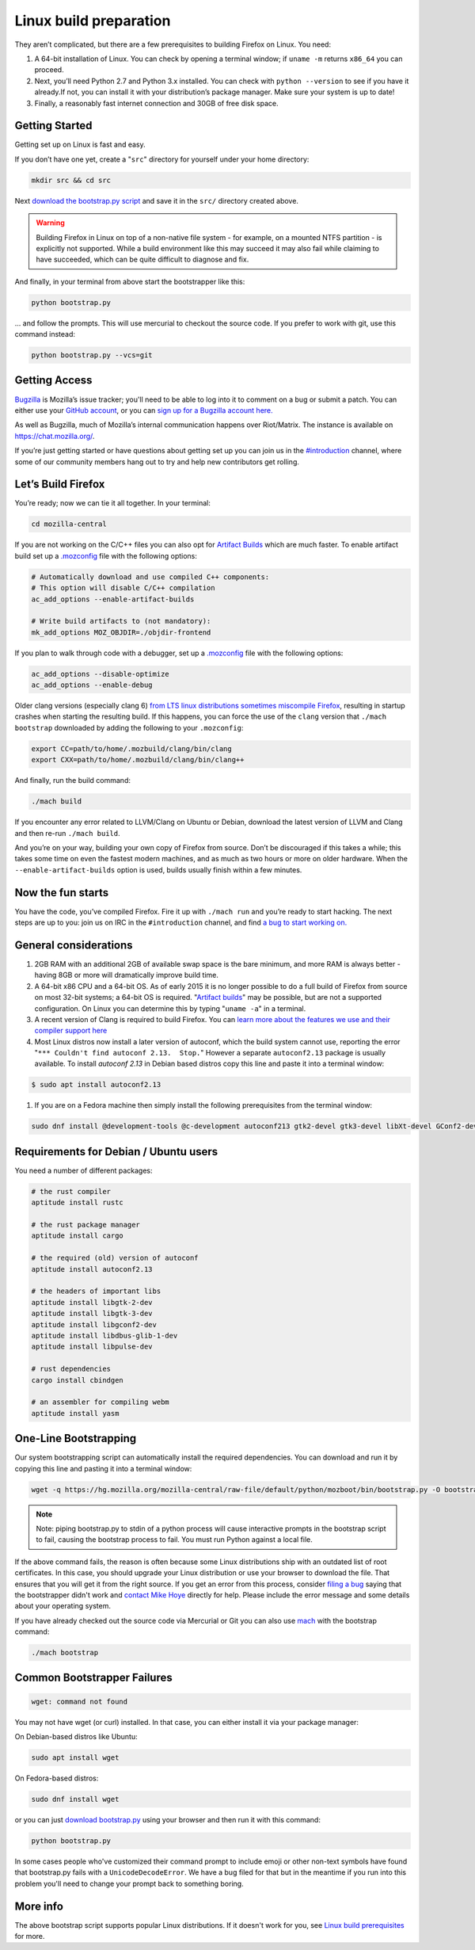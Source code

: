 .. _linux-build-documentation:

Linux build preparation
=======================

They aren’t complicated, but there are a few prerequisites to building Firefox on Linux. You need:

#. A 64-bit installation of Linux. You can check by opening a terminal window; if ``uname -m`` returns ``x86_64`` you can proceed.
#. Next, you’ll need Python 2.7 and Python 3.x installed. You can check with ``python --version`` to see if you have it already.If not, you can install it with your distribution’s package manager. Make sure your system is up to date!
#. Finally, a reasonably fast internet connection and 30GB of free disk space.

Getting Started
---------------

Getting set up on Linux is fast and easy.

If you don’t have one yet, create a "``src``" directory for
yourself under your home directory:

.. code-block:: shell

   mkdir src && cd src

Next `download the bootstrap.py
script <https://hg.mozilla.org/mozilla-central/raw-file/default/python/mozboot/bin/bootstrap.py>`__
and save it in the ``src/`` directory created above.

.. warning::

   Building Firefox in Linux on top of a non-native file system -
   for example, on a mounted NTFS partition - is explicitly not
   supported. While a build environment like this may succeed it
   may also fail while claiming to have succeeded, which can be
   quite difficult to diagnose and fix.

And finally, in your terminal from above start the bootstrapper
like this:

.. code-block:: shell

   python bootstrap.py

... and follow the prompts. This will use mercurial to checkout
the source code. If you prefer to work with git, use this command
instead:

.. code-block:: shell

   python bootstrap.py --vcs=git

Getting Access
--------------

`Bugzilla <https://bugzilla.mozilla.org/>`__ is Mozilla’s issue
tracker; you'll need to be able to log into it to comment on a bug
or submit a patch.  You can either use your `GitHub
account <https://github.com>`__, or you can `sign up for a
Bugzilla account
here. <https://bugzilla.mozilla.org/createaccount.cgi>`__

As well as Bugzilla, much of Mozilla’s internal communication
happens over Riot/Matrix. The instance is available on https://chat.mozilla.org/.

If you’re just getting started or have questions about getting set up you can join us in
the `#introduction <https://chat.mozilla.org/#/room/#introduction:mozilla.org>`__ channel,
where some of our community members hang out to try and help new contributors get rolling.

Let’s Build Firefox
-------------------

You’re ready; now we can tie it all together. In your terminal:

.. code-block:: shell

   cd mozilla-central

If you are not working on the C/C++ files you can also opt for
`Artifact
Builds <https://developer.mozilla.org/en-US/docs/Artifact_builds>`__
which are much faster. To enable artifact build set up a
`.mozconfig </en-US/docs/Mozilla/Developer_guide/Build_Instructions/Configuring_Build_Options>`__
file with the following options:

.. code-block:: shell

   # Automatically download and use compiled C++ components:
   # This option will disable C/C++ compilation
   ac_add_options --enable-artifact-builds

   # Write build artifacts to (not mandatory):
   mk_add_options MOZ_OBJDIR=./objdir-frontend

If you plan to walk through code with a debugger, set up a
`.mozconfig </en-US/docs/Mozilla/Developer_guide/Build_Instructions/Configuring_Build_Options>`__
file with the following options:

.. code-block:: shell

   ac_add_options --disable-optimize
   ac_add_options --enable-debug


Older clang versions (especially clang 6) `from LTS linux
distributions sometimes miscompile
Firefox <https://bugzilla.mozilla.org/show_bug.cgi?id=1594686>`__,
resulting in startup crashes when starting the resulting build.
If this happens, you can force the use of the ``clang`` version
that ``./mach bootstrap`` downloaded by adding the following to
your ``.mozconfig``:

.. code-block:: shell

   export CC=path/to/home/.mozbuild/clang/bin/clang
   export CXX=path/to/home/.mozbuild/clang/bin/clang++

And finally, run the build command:

.. code-block:: shell

   ./mach build

If you encounter any error related to LLVM/Clang on Ubuntu or
Debian, download the latest version of LLVM and Clang and then
re-run ``./mach build``.

And you’re on your way, building your own copy of Firefox from
source. Don’t be discouraged if this takes a while; this takes
some time on even the fastest modern machines, and as much as two
hours or more on older hardware. When the
``--enable-artifact-builds`` option is used, builds usually finish
within a few minutes.

Now the fun starts
------------------

You have the code, you’ve compiled Firefox. Fire it up with
``./mach run`` and you’re ready to start hacking. The next steps
are up to you: join us on IRC in the ``#introduction`` channel,
and find `a bug to start working
on. <https://codetribute.mozilla.org/>`__


General considerations
----------------------

#. 2GB RAM with an additional 2GB of available swap space is the bare minimum, and more RAM is always better - having 8GB or more will dramatically improve build time.
#. A 64-bit x86 CPU and a 64-bit OS. As of early 2015 it is no longer possible to do a full build of Firefox from source on most 32-bit systems; a 64-bit OS is required. "`Artifact builds <https://developer.mozilla.org/en-US/docs/Artifact_builds>`__" may be possible, but are not a supported configuration. On Linux you can determine this by typing "``uname -a``" in a terminal.
#. A recent version of Clang is required to build Firefox. You can `learn more about the features we use and their compiler support here <https://developer.mozilla.org/en-US/docs/Using_CXX_in_Mozilla_code>`__
#. Most Linux distros now install a later version of autoconf, which the build system cannot use, reporting the error "``*** Couldn't find autoconf 2.13.  Stop.``" However a separate ``autoconf2.13`` package is usually available. To install `autoconf 2.13` in Debian based distros copy this line and paste it into a terminal window:

.. code-block:: shell

   $ sudo apt install autoconf2.13

#. If you are on a Fedora machine then simply install the following prerequisites from the terminal window:

.. code-block:: shell

   sudo dnf install @development-tools @c-development autoconf213 gtk2-devel gtk3-devel libXt-devel GConf2-devel dbus-glib-devel yasm-devel alsa-lib-devel pulseaudio-libs-devel


Requirements for Debian / Ubuntu users
--------------------------------------

You need a number of different packages:

.. code-block:: shell

   # the rust compiler
   aptitude install rustc

   # the rust package manager
   aptitude install cargo

   # the required (old) version of autoconf
   aptitude install autoconf2.13

   # the headers of important libs
   aptitude install libgtk-2-dev
   aptitude install libgtk-3-dev
   aptitude install libgconf2-dev
   aptitude install libdbus-glib-1-dev
   aptitude install libpulse-dev

   # rust dependencies
   cargo install cbindgen

   # an assembler for compiling webm
   aptitude install yasm


One-Line Bootstrapping
----------------------

Our system bootstrapping script can automatically install the required
dependencies. You can download and run it by copying this line and
pasting it into a terminal window:

.. code-block:: shell

   wget -q https://hg.mozilla.org/mozilla-central/raw-file/default/python/mozboot/bin/bootstrap.py -O bootstrap.py && python bootstrap.py

.. note::

   Note: piping bootstrap.py to stdin of a python process will cause
   interactive prompts in the bootstrap script to fail, causing the
   bootstrap process to fail. You must run Python against a local file.

If the above command fails, the reason is often because some Linux
distributions ship with an outdated list of root certificates. In this
case, you should upgrade your Linux distribution or use your browser to
download the file. That ensures that you will get it from the right
source.
If you get an error from this process, consider `filing a
bug <https://bugzilla.mozilla.org/enter_bug.cgi?product=Core&component=Build%20Config>`__
saying that the bootstrapper didn't work and `contact Mike
Hoye <mailto:mhoye@mozilla.com>`__ directly for help. Please include the
error message and some details about your operating system.

If you have already checked out the source code via Mercurial or Git you
can also use `mach </en-US/docs/Developer_Guide/mach>`__ with the
bootstrap command:

.. code-block:: shell

   ./mach bootstrap



Common Bootstrapper Failures
----------------------------

.. code-block:: shell

   wget: command not found

You may not have wget (or curl) installed. In that case, you can either
install it via your package manager: 

On Debian-based distros like Ubuntu:

.. code-block:: shell

   sudo apt install wget 

On Fedora-based distros:

.. code-block:: shell

   sudo dnf install wget

or you can just `download
bootstrap.py <https://hg.mozilla.org/mozilla-central/raw-file/default/python/mozboot/bin/bootstrap.py>`__
using your browser and then run it with this command:

.. code-block:: shell

   python bootstrap.py 

In some cases people who've customized their command prompt to include
emoji or other non-text symbols have found that bootstrap.py fails with
a ``UnicodeDecodeError``. We have a bug filed for that but in the
meantime if you run into this problem you'll need to change your prompt
back to something boring.


More info
---------

The above bootstrap script supports popular Linux distributions. If it
doesn't work for you, see `Linux build
prerequisites <https://developer.mozilla.org/docs/Mozilla/Developer_guide/Build_Instructions/Linux_Prerequisites>`__ for more.
